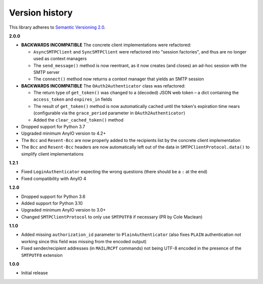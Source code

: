 Version history
===============

This library adheres to `Semantic Versioning 2.0 <http://semver.org/>`_.

**2.0.0**

- **BACKWARDS INCOMPATIBLE** The concrete client implementations were refactored:

  * ``AsyncSMTPClient`` and ``SyncSMTPClient`` were refactored into "session factories",
    and thus are no longer used as context managers
  * The ``send_message()`` method is now reentrant, as it now creates (and closes) an
    ad-hoc session with the SMTP server
  * The ``connect()`` method now returns a context manager that yields an SMTP session
- **BACKWARDS INCOMPATIBLE** The ``OAuth2Authenticator`` class was refactored:

  * The return type of ``get_token()`` was changed to a (decoded) JSON web token –
    a dict containing the ``access_token`` and ``expires_in`` fields
  * The result of ``get_token()`` method is now automatically cached until the token's
    expiration time nears (configurable via the ``grace_period`` parameter in
    ``OAuth2Authenticator``)
  * Added the ``clear_cached_token()`` method
- Dropped support for Python 3.7
- Upgraded minimum AnyIO version to 4.2+
- The ``Bcc`` and ``Resent-Bcc`` are now properly added to the recipients list by the
  concrete client implementation
- The ``Bcc`` and ``Resent-Bcc`` headers are now automatically left out of the data in
  ``SMTPClientProtocol.data()`` to simplify client implementations

**1.2.1**

- Fixed ``LoginAuthenticator`` expecting the wrong questions (there should be a ``:`` at
  the end)
- Fixed compatibility with AnyIO 4

**1.2.0**

- Dropped support for Python 3.6
- Added support for Python 3.10
- Upgraded minimum AnyIO version to 3.0+
- Changed ``SMTPClientProtocol`` to only use ``SMTPUTF8`` if necessary (PR by
  Cole Maclean)

**1.1.0**

- Added missing ``authorization_id`` parameter to ``PlainAuthenticator`` (also fixes
  ``PLAIN`` authentication not working since this field was missing from the encoded
  output)
- Fixed sender/recipient addresses (in ``MAIL``/``RCPT`` commands) not being UTF-8
  encoded in the presence of the ``SMTPUTF8`` extension

**1.0.0**

- Initial release
